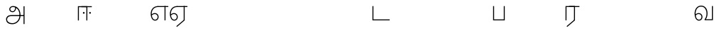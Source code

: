 SplineFontDB: 3.0
FontName: AyannaNarrowTamil-Light
FullName: AyannaNarrowTamil-Light
FamilyName: AyannaNarrowTamil-Light
OS2StyleName: "regular"
Weight: Light
Copyright: Licensed under the SIL Open Font License 1.1 (see file OFL.txt)
Version: 0.0
ItalicAngle: 0
UnderlinePosition: 0
UnderlineWidth: 0
Ascent: 819
Descent: 205
InvalidEm: 1
UFOAscent: 900
UFODescent: -400
LayerCount: 3
Layer: 0 0 "Back" 1
Layer: 1 0 "Fore" 0
Layer: 2 0 "extra" 1
FSType: 0
OS2Version: 0
OS2_WeightWidthSlopeOnly: 0
OS2_UseTypoMetrics: 0
CreationTime: 1435046519
ModificationTime: 1435687432
PfmFamily: 16
TTFWeight: 400
TTFWidth: 5
LineGap: 0
VLineGap: 0
Panose: 2 0 6 0 0 0 0 0 0 0
OS2TypoAscent: 0
OS2TypoAOffset: 1
OS2TypoDescent: 0
OS2TypoDOffset: 1
OS2TypoLinegap: 0
OS2WinAscent: 0
OS2WinAOffset: 1
OS2WinDescent: 0
OS2WinDOffset: 1
HheadAscent: 0
HheadAOffset: 1
HheadDescent: 0
HheadDOffset: 1
OS2SubXSize: 861
OS2SubYSize: 799
OS2SubXOff: 0
OS2SubYOff: 246
OS2SupXSize: 861
OS2SupYSize: 799
OS2SupXOff: 0
OS2SupYOff: 615
OS2StrikeYSize: 61
OS2StrikeYPos: 307
OS2CapHeight: 720
OS2XHeight: 520
OS2Vendor: 'ACE '
OS2CodePages: 00000001.00000000
OS2UnicodeRanges: 80108003.00002042.00000000.00000000
Lookup: 1 0 0 "ss07" { "ss07-0"  } ['ss07' ('latn' <'dflt' > ) ]
Lookup: 1 0 0 "ss06" { "ss06-0"  } ['ss06' ('latn' <'dflt' > ) ]
Lookup: 1 0 0 "ss05" { "ss05-0"  } ['ss05' ('latn' <'dflt' > ) ]
Lookup: 1 0 0 "ss04" { "ss04-0"  } ['ss04' ('latn' <'dflt' > ) ]
Lookup: 1 0 0 "ss03" { "ss03-0"  } ['ss03' ('latn' <'dflt' > ) ]
Lookup: 1 0 0 "ss02" { "ss02-0"  } ['ss02' ('latn' <'dflt' > ) ]
Lookup: 1 0 0 "ss01" { "ss01-0"  } ['ss01' ('latn' <'dflt' > ) ]
MarkAttachClasses: 1
DEI: 91125
LangName: 1033 "Licensed under the SIL Open Font License 1.1 (see file OFL.txt)" "" "Medium" "" "" "Version 2.5.0" "" "" "" "" "" "" "" "" "" "" "ayanna-tamil" "tamil"
PickledDataWithLists: "(dp1
S'com.schriftgestaltung.weight'
p2
S'Light'
p3
sS'public.glyphOrder'
p4
(lp5
S'tm_A'
p6
aS'tm_Aa'
p7
aS'tm_Ai'
p8
aS'tm_Au'
p9
aS'tm_Ca'
p10
aS'tm_E'
p11
aS'tm_Ee'
p12
aS'tm_I'
p13
aS'tm_Ii'
p14
aS'tm_Ja'
p15
aS'tm_Ka'
p16
aS'tm_La'
p17
aS'tm_Lla'
p18
aS'tm_Llla'
p19
aS'tm_Ma'
p20
aS'tm_Na'
p21
aS'tm_Nga'
p22
aS'tm_Nna'
p23
aS'tm_Nnna'
p24
aS'tm_Nya'
p25
aS'tm_O'
p26
aS'tm_Oo'
p27
aS'tm_Pa'
p28
aS'tm_Ra'
p29
aS'tm_Rra'
p30
aS'tm_Sha'
p31
aS'tm_Ssa'
p32
aS'tm_Ta'
p33
aS'tm_Tta'
p34
aS'tm_U'
p35
aS'tm_Uu'
p36
aS'tm_Va'
p37
aS'tm_Visarga'
p38
aS'tm_Ya'
p39
aS'tm_Seven'
p40
aS'tm_Naal'
p41
aS'tm_VowelAa'
p42
asS'com.schriftgestaltung.fontMasterID'
p43
S'D3669537-663F-4203-8192-BEB274270EE9'
p44
sS'com.schriftgestaltung.useNiceNames'
p45
I00
s."
Encoding: sinhala-final
UnicodeInterp: none
NameList: AGL For New Fonts
DisplaySize: -128
AntiAlias: 1
FitToEm: 1
WinInfo: 540 9 4
BeginPrivate: 0
EndPrivate
Grid
-1024 521.003112793 m 0
 2048 521.003112793 l 1024
-1024 261.333333333 m 0
 2048 261.333333333 l 1024
EndSplineSet
AnchorClass2: "Anchor-4" "" "Anchor-0" "" "Anchor-1" "" 
BeginChars: 65545 36

StartChar: uni0B85
Encoding: 546 2949 0
GlifName: tm_A_
Width: 776
VWidth: 0
Flags: HW
LayerCount: 3
Back
SplineSet
200 363 m 260
 200 313 241 272 291 272 c 260
 341 272 382 313 382 363 c 260
 382 413 341 454 291 454 c 260
 241 454 200 413 200 363 c 260
168 363 m 260
 168 431 223 486 291 486 c 260
 359 486 414 431 414 363 c 260
 414 295 360 240 292 240 c 260
 224 240 168 295 168 363 c 260
618 501 m 261
 651 501 l 261
 651 -129 l 261
 618 -129 l 261
 618 501 l 261
40 25 m 260
 40 108 100 165 186 165 c 262
 477 165 l 261
 470 147 l 261
 471 183 462 242 448 289 c 260
 422 378 361 451 280 466 c 261
 291 486 l 261
 403 486 456 375 479 297 c 260
 493 249 501 187 500 149 c 261
 486 165 l 261
 629 165 l 261
 629 132 l 261
 483 132 l 261
 499 146 l 261
 499 3 444 -134 270 -134 c 260
 118 -134 40 -67 40 25 c 260
186 132 m 262
 121 132 72 89 72 27 c 260
 72 -77 180 -103 268 -103 c 260
 408 -103 469 13 470 143 c 261
 476 132 l 261
 186 132 l 262
EndSplineSet
Fore
SplineSet
706 -129 m 257
 670 -129 l 257
 670 521 l 257
 706 521 l 257
 706 -129 l 257
524 176 m 0
 529.397992323 318.355441531 460.954357874 489.178571429 286 492 c 0
 237.976127932 492.784148828 190.97826087 459.376344086 192 410 c 0
 192.82 373.211111111 218.431067961 333.855555555 274 333 c 4
 349.718981778 331.837977842 374.092592593 425.242774567 368 491 c 257
 396 488 l 257
 418.368421053 398.428571429 362.894736842 298.904761905 277 298 c 0
 207.041958042 297.138461538 155 346.246153846 155 410 c 0
 154.014925373 477.613636364 219.030719585 528.699636063 287 529 c 0
 485.343283582 529.941333333 565.089552239 341.674666667 561 176 c 24
 557.979238754 -1.76223776224 422.044982699 -134 270 -134 c 256
 118 -134 49.0722686571 -65.5515916924 40 26 c 256
 29.9857768336 127.057200255 108.219178082 195 206 195 c 258
 678 195 l 257
 678 156 l 257
 209 156 l 258
 126.346258601 156 66.951990323 95.2307866744 77 26 c 256
 91.0760291636 -70.9838409375 192.24609375 -97 270 -97 c 256
 399.015873016 -97 518.572981393 15.8385946969 524 176 c 0
EndSplineSet
PickledDataWithLists: "(dp1
S'com.fontlab.hintData'
p2
(dp3
S'vhints'
p4
(lp5
(dp6
S'position'
p7
I60
sS'width'
p8
I32
sa(dp9
g7
I188
sg8
I32
sa(dp10
g7
I402
sg8
I32
sa(dp11
g7
I638
sg8
I33
sa(dp12
g7
I638
sg8
I11
sasS'hhints'
p13
(lp14
(dp15
g7
S'-134'
p16
sg8
I31
sa(dp17
g7
I132
sg8
I33
sa(dp18
g7
I240
sg8
I32
sa(dp19
g7
I454
sg8
I32
sass."
Layer: 2
SplineSet
200 363 m 256
 200 313 241 272 291 272 c 256
 341 272 382 313 382 363 c 256
 382 413 341 454 291 454 c 256
 241 454 200 413 200 363 c 256
168 363 m 256
 168 431 223 486 291 486 c 256
 359 486 414 431 414 363 c 256
 414 295 360 240 292 240 c 256
 224 240 168 295 168 363 c 256
618 501 m 257
 651 501 l 257
 651 -129 l 257
 618 -129 l 257
 618 501 l 257
40 25 m 256
 40 108 100 165 186 165 c 258
 477 165 l 257
 470 147 l 257
 471 183 462 242 448 289 c 256
 422 378 361 451 280 466 c 257
 291 486 l 257
 403 486 456 375 479 297 c 256
 493 249 501 187 500 149 c 257
 486 165 l 257
 629 165 l 257
 629 132 l 257
 483 132 l 257
 499 146 l 257
 499 3 444 -134 270 -134 c 256
 118 -134 40 -67 40 25 c 256
186 132 m 258
 121 132 72 89 72 27 c 256
 72 -77 180 -103 268 -103 c 256
 408 -103 469 13 470 143 c 257
 476 132 l 257
 186 132 l 258
EndSplineSet
EndChar

StartChar: uni0B86
Encoding: 547 2950 1
GlifName: tm_A_a
Width: 758
VWidth: 0
Flags: HW
LayerCount: 3
Back
SplineSet
638 -88 m 257
 639 25 687 139 808 139 c 256
 932 139 984 30 984 -90 c 256
 984 -222 912 -326 774 -327 c 256
 644 -328 572 -238 532 -171 c 257
 561 -155 l 257
 602 -220 658 -291 772 -291 c 256
 875 -291 947 -229 949 -92 c 256
 951 -4 915 104 808 104 c 256
 709 104 671 -10 671 -88 c 257
 638 -88 l 257
EndSplineSet
Refer: 0 2949 N 1 0 0 1 0 0 2
Fore
PickledDataWithLists: "(dp1
S'com.fontlab.hintData'
p2
(dp3
S'vhints'
p4
(lp5
(dp6
S'position'
p7
I638
sS'width'
p8
I33
sa(dp9
g7
I949
sg8
I35
sasS'hhints'
p10
(lp11
(dp12
g7
S'-327'
p13
sg8
I36
sa(dp14
g7
I104
sg8
I35
sass."
Layer: 2
SplineSet
638 -88 m 257
 639 25 687 139 808 139 c 256
 932 139 984 30 984 -90 c 256
 984 -222 912 -326 774 -327 c 256
 644 -328 572 -238 532 -171 c 257
 561 -155 l 257
 602 -220 658 -291 772 -291 c 256
 875 -291 947 -229 949 -92 c 256
 951 -4 915 104 808 104 c 256
 709 104 671 -10 671 -88 c 257
 638 -88 l 257
EndSplineSet
Refer: 0 2949 N 1 0 0 1 0 0 2
EndChar

StartChar: uni0B94
Encoding: 557 2964 2
GlifName: tm_A_u
Width: 1024
VWidth: 0
Flags: H
LayerCount: 3
Back
Fore
Layer: 2
SplineSet
1008 1 m 257
 975 1 l 257
 975 521 l 257
 1008 521 l 257
 1008 1 l 257
1452 521 m 257
 1452 486 l 257
 975 486 l 257
 975 521 l 257
 1452 521 l 257
1256 1 m 257
 1224 1 l 257
 1224 521 l 257
 1256 521 l 257
 1256 1 l 257
659 122 m 256
 659 190 714 245 782 245 c 256
 850 245 905 190 905 122 c 256
 905 54 851 -1 783 -1 c 256
 715 -1 659 54 659 122 c 256
691 122 m 256
 691 72 732 31 782 31 c 256
 832 31 873 72 873 122 c 256
 873 172 832 213 782 213 c 256
 732 213 691 172 691 122 c 256
739 7 m 256
 551 81 573 520 839 520 c 256
 838 486 l 256
 616 486 575 96 775 21 c 256
 739 7 l 256
975 304 m 256
 975 340 981 374 963 409 c 256
 934 467 888 485 838 486 c 257
 838 520 l 257
 903 519 956 497 990 428 c 256
 1012 384 1008 343 1008 300 c 256
 975 304 l 256
EndSplineSet
Refer: 19 2962 N 1 0 0 1 0 0 2
EndChar

StartChar: uni0B8E
Encoding: 552 2958 3
GlifName: tm_E_
Width: 694
VWidth: 0
Flags: HW
LayerCount: 3
Back
Fore
SplineSet
299 521 m 260
 300 486 l 260
 156.155778894 486 71 383.463035019 71 242 c 260
 71 113 114 19 196 19 c 260
 246 19 283 64 283 126 c 260
 283 188 239 233 182 233 c 260
 125 233 89 199 60 165 c 261
 43 187 l 261
 74 238 128 269 184 269 c 260
 260 269 320 209 320 126 c 260
 320 43 268 -17 197 -17 c 260
 92 -17 34 92 34 242 c 260
 34 402.924914676 134.361702128 520.04778157 299 521 c 260
668 521 m 257
 668 486 l 257
 300 486 l 257
 280 521 l 257
 409.333333333 521 538.666666667 521 668 521 c 257
568 1 m 257
 532 1 l 257
 532 521 l 257
 568 521 l 257
 568 1 l 257
EndSplineSet
PickledDataWithLists: "(dp1
S'com.schriftgestaltung.Glyphs.ColorIndex'
p2
I6
sS'public.markColor'
p3
S'0,0.67,0.91,1'
p4
s."
Layer: 2
SplineSet
179 7 m 256
 -9 81 53 521 319 521 c 256
 318 486 l 256
 96 486 15 96 215 21 c 256
 179 7 l 256
131 122 m 256
 131 72 172 31 222 31 c 256
 272 31 313 72 313 122 c 256
 313 172 272 213 222 213 c 256
 172 213 131 172 131 122 c 256
99 122 m 256
 99 190 154 245 222 245 c 256
 290 245 345 190 345 122 c 256
 345 54 291 -1 223 -1 c 256
 155 -1 99 54 99 122 c 256
767 521 m 257
 767 486 l 257
 300 486 l 257
 300 521 l 257
 767 521 l 257
571 1 m 257
 539 1 l 257
 539 521 l 257
 571 521 l 257
 571 1 l 257
EndSplineSet
EndChar

StartChar: uni0B8F
Encoding: 553 2959 4
GlifName: tm_E_e
Width: 694
VWidth: 0
Flags: HW
LayerCount: 3
Back
Fore
SplineSet
568 0 m 261
 290 -238 l 261
 266 -212 l 261
 532 15 l 261
 568 0 l 261
EndSplineSet
Refer: 3 2958 N 1 0 0 1 0 -1 2
PickledDataWithLists: "(dp1
S'com.schriftgestaltung.Glyphs.ColorIndex'
p2
I6
sS'public.markColor'
p3
S'0,0.67,0.91,1'
p4
s."
Layer: 2
SplineSet
571 0 m 257
 424 -224 l 257
 397 -206 l 257
 539 10 l 257
 571 0 l 257
EndSplineSet
Refer: 3 2958 N 1 0 0 1 0 -1 2
EndChar

StartChar: uni0B87
Encoding: 548 2951 5
GlifName: tm_I_
Width: 1024
VWidth: 0
Flags: H
LayerCount: 3
Back
SplineSet
449 445 m 257
 384 555 l 257
 473 522 519 400 519 282 c 256
 519 199 508 187 508 187 c 257
 507 211 l 257
 635 181 675 114 676 36 c 256
 676 -69 621 -129 511 -129 c 256
 414 -129 345 -60 345 -60 c 257
 368 -60 l 257
 326 -90 282 -130 189 -129 c 256
 92 -128 26 -83 26 33 c 256
 27 145 126 190 156 203 c 257
 151 172 l 257
 127 233 84 280 84 412 c 256
 83 579 178 711 348 711 c 256
 588 711 658 505 628 227 c 257
 592 229 l 257
 619 482 565 677 348 677 c 256
 226 677 118 592 118 411 c 256
 118 304 167 215 184 187 c 257
 165 205 l 257
 165 205 229 230 338 230 c 256
 432 230 497 213 497 213 c 257
 476 199 l 257
 476 199 488 208 488 277 c 256
 488 330 474 394 449 445 c 257
244 442 m 256
 244 392 285 351 335 351 c 256
 385 351 426 392 426 442 c 256
 426 492 385 533 335 533 c 256
 285 533 244 492 244 442 c 256
212 442 m 256
 212 510 267 565 335 565 c 256
 403 565 458 510 458 442 c 256
 458 374 403 319 335 319 c 256
 267 319 212 374 212 442 c 256
339 -35 m 257
 396 15 446 93 476 192 c 257
 482 180 l 257
 459 187 406 197 340 197 c 256
 240 197 169 169 169 169 c 257
 175 168 181 183 187 182 c 257
 232 99 307 10 367 -34 c 257
 339 -35 l 257
58 32 m 256
 58 -56 117 -99 190 -99 c 256
 250 -99 297 -69 331 -40 c 257
 330 -53 l 257
 268 -7 194 91 156 164 c 257
 155 169 165 169 164 169 c 257
 120 151 58 108 58 32 c 256
377 -53 m 257
 377 -41 l 257
 401 -62 451 -97 513 -97 c 256
 601 -97 642 -45 642 38 c 256
 642 106 594 156 494 178 c 257
 508 181 l 257
 481 84 431 4 377 -53 c 257
EndSplineSet
Fore
PickledDataWithLists: "(dp1
S'com.fontlab.hintData'
p2
(dp3
S'vhints'
p4
(lp5
(dp6
S'position'
p7
I26
sS'width'
p8
I32
sa(dp9
g7
I84
sg8
I32
sa(dp10
g7
I250
sg8
I32
sa(dp11
g7
I435
sg8
I32
sa(dp12
g7
I486
sg8
I32
sa(dp13
g7
I633
sg8
I32
sasS'hhints'
p14
(lp15
(dp16
g7
S'-19'
p17
sg8
I30
sa(dp18
g7
I309
sg8
I30
sa(dp19
g7
I431
sg8
I30
sa(dp20
g7
I617
sg8
I30
sa(dp21
g7
I770
sg8
I30
sass."
Layer: 2
SplineSet
449 445 m 257
 384 555 l 257
 473 522 519 400 519 282 c 256
 519 199 508 187 508 187 c 257
 507 211 l 257
 635 181 675 114 676 36 c 256
 676 -69 621 -129 511 -129 c 256
 414 -129 345 -60 345 -60 c 257
 368 -60 l 257
 326 -90 282 -130 189 -129 c 256
 92 -128 26 -83 26 33 c 256
 27 145 126 190 156 203 c 257
 151 172 l 257
 127 233 84 280 84 412 c 256
 83 579 178 711 348 711 c 256
 588 711 658 505 628 227 c 257
 592 229 l 257
 619 482 565 677 348 677 c 256
 226 677 118 592 118 411 c 256
 118 304 167 215 184 187 c 257
 165 205 l 257
 165 205 229 230 338 230 c 256
 432 230 497 213 497 213 c 257
 476 199 l 257
 476 199 488 208 488 277 c 256
 488 330 474 394 449 445 c 257
244 442 m 256
 244 392 285 351 335 351 c 256
 385 351 426 392 426 442 c 256
 426 492 385 533 335 533 c 256
 285 533 244 492 244 442 c 256
212 442 m 256
 212 510 267 565 335 565 c 256
 403 565 458 510 458 442 c 256
 458 374 403 319 335 319 c 256
 267 319 212 374 212 442 c 256
339 -35 m 257
 396 15 446 93 476 192 c 257
 482 180 l 257
 459 187 406 197 340 197 c 256
 240 197 169 169 169 169 c 257
 175 168 181 183 187 182 c 257
 232 99 307 10 367 -34 c 257
 339 -35 l 257
58 32 m 256
 58 -56 117 -99 190 -99 c 256
 250 -99 297 -69 331 -40 c 257
 330 -53 l 257
 268 -7 194 91 156 164 c 257
 155 169 165 169 164 169 c 257
 120 151 58 108 58 32 c 256
377 -53 m 257
 377 -41 l 257
 401 -62 451 -97 513 -97 c 256
 601 -97 642 -45 642 38 c 256
 642 106 594 156 494 178 c 257
 508 181 l 257
 481 84 431 4 377 -53 c 257
EndSplineSet
EndChar

StartChar: uni0B88
Encoding: 549 2952 6
GlifName: tm_I_i
Width: 602
VWidth: 0
Flags: HW
LayerCount: 3
Back
Fore
SplineSet
474.200195312 277 m 256
 474.200195312 294.999894426 489.500105574 310.299804688 507.5 310.299804688 c 256
 525.499894426 310.299804688 540.799804688 294.999894426 540.799804688 277 c 256
 540.799804688 259.000105574 525.499894426 243.700195312 507.5 243.700195312 c 256
 489.500105574 243.700195312 474.200195312 259.000105574 474.200195312 277 c 256
249.200195312 277 m 256
 249.200195312 294.999894426 264.500105574 310.299804688 282.5 310.299804688 c 256
 300.499894426 310.299804688 315.799804688 294.999894426 315.799804688 277 c 256
 315.799804688 259.000105574 300.499894426 243.700195312 282.5 243.700195312 c 256
 264.500105574 243.700195312 249.200195312 259.000105574 249.200195312 277 c 256
197 520 m 257
 197 485 l 257
 572 485 l 1
 572 520 l 257
 197 520 l 257
106 0 m 257
 107 485 l 257
 376 485 l 257
 375 0 l 257
 411 0 l 257
 412 520 l 257
 71 520 l 257
 70 0 l 257
 106 0 l 257
EndSplineSet
PickledDataWithLists: "(dp1
S'com.schriftgestaltung.Glyphs.ColorIndex'
p2
I6
sS'public.markColor'
p3
S'0,0.67,0.91,1'
p4
s."
Layer: 2
EndChar

StartChar: uni0B9C
Encoding: 561 2972 7
GlifName: tm_J_a
Width: 854
VWidth: 0
Flags: HW
LayerCount: 3
Back
Fore
Layer: 2
EndChar

StartChar: uni0B95
Encoding: 558 2965 8
GlifName: tm_K_a
Width: 655
VWidth: 0
Flags: HW
LayerCount: 3
Back
Fore
Layer: 2
EndChar

StartChar: uni0BB2
Encoding: 573 2994 9
GlifName: tm_L_a
Width: 1024
VWidth: 0
Flags: H
LayerCount: 3
Back
SplineSet
59 118 m 256
 59 186 114 241 182 241 c 256
 250 241 305 186 305 118 c 256
 305 50 251 -5 183 -5 c 256
 115 -5 59 50 59 118 c 256
91 118 m 256
 91 68 132 27 182 27 c 256
 232 27 273 68 273 118 c 256
 273 168 232 209 182 209 c 256
 132 209 91 168 91 118 c 256
139 3 m 256
 -41 77 -20 516 235 516 c 256
 234 482 l 256
 26 482 -12 92 175 17 c 256
 139 3 l 256
469 497 m 257
 487 525 l 257
 555 495 639 407 639 249 c 256
 639 129 618 -5 489 -5 c 256
 387 -5 352 59 352 131 c 256
 352 233 393 329 359 405 c 256
 332 464 284 481 234 482 c 257
 234 516 l 257
 299 515 353 491 390 423 c 256
 432 346 387 211 388 132 c 256
 389 52 437 27 490 27 c 256
 584 27 606 140 606 248 c 256
 606 369 544 462 469 497 c 257
EndSplineSet
Fore
PickledDataWithLists: "(dp1
S'com.fontlab.hintData'
p2
(dp3
S'vhints'
p4
(lp5
(dp6
S'position'
p7
I278
sS'width'
p8
I1
sa(dp9
g7
I313
sg8
I32
sa(dp10
g7
I394
sg8
I36
sa(dp11
g7
I665
sg8
I33
sasS'hhints'
p12
(lp13
(dp14
g7
S'-1'
p15
sg8
I32
sa(dp16
g7
I213
sg8
I32
sa(dp17
g7
I486
sg8
I34
sass."
Layer: 2
SplineSet
59 118 m 256
 59 186 114 241 182 241 c 256
 250 241 305 186 305 118 c 256
 305 50 251 -5 183 -5 c 256
 115 -5 59 50 59 118 c 256
91 118 m 256
 91 68 132 27 182 27 c 256
 232 27 273 68 273 118 c 256
 273 168 232 209 182 209 c 256
 132 209 91 168 91 118 c 256
139 3 m 256
 -41 77 -20 516 235 516 c 256
 234 482 l 256
 26 482 -12 92 175 17 c 256
 139 3 l 256
469 497 m 257
 487 525 l 257
 555 495 639 407 639 249 c 256
 639 129 618 -5 489 -5 c 256
 387 -5 352 59 352 131 c 256
 352 233 393 329 359 405 c 256
 332 464 284 481 234 482 c 257
 234 516 l 257
 299 515 353 491 390 423 c 256
 432 346 387 211 388 132 c 256
 389 52 437 27 490 27 c 256
 584 27 606 140 606 248 c 256
 606 369 544 462 469 497 c 257
EndSplineSet
EndChar

StartChar: uni0BB3
Encoding: 574 2995 10
GlifName: tm_L_la
Width: 1024
VWidth: 0
Flags: H
LayerCount: 3
Back
SplineSet
408 1 m 257
 375 1 l 257
 375 521 l 257
 408 521 l 257
 408 1 l 257
852 521 m 257
 852 486 l 257
 375 486 l 257
 375 521 l 257
 852 521 l 257
656 1 m 257
 624 1 l 257
 624 521 l 257
 656 521 l 257
 656 1 l 257
59 122 m 256
 59 190 114 245 182 245 c 256
 250 245 305 190 305 122 c 256
 305 54 251 -1 183 -1 c 256
 115 -1 59 54 59 122 c 256
91 122 m 256
 91 72 132 31 182 31 c 256
 232 31 273 72 273 122 c 256
 273 172 232 213 182 213 c 256
 132 213 91 172 91 122 c 256
139 7 m 256
 -49 81 -27 520 239 520 c 256
 238 486 l 256
 16 486 -25 96 175 21 c 256
 139 7 l 256
375 300 m 256
 375 336 381 370 363 405 c 256
 334 466 288 485 238 486 c 257
 238 520 l 257
 303 519 356 496 390 424 c 256
 412 380 408 339 408 296 c 256
 375 300 l 256
EndSplineSet
Fore
PickledDataWithLists: "(dp1
S'com.schriftgestaltung.Glyphs.ColorIndex'
p2
I6
sS'public.markColor'
p3
S'0,0.67,0.91,1'
p4
s."
Layer: 2
SplineSet
408 1 m 257
 375 1 l 257
 375 521 l 257
 408 521 l 257
 408 1 l 257
852 521 m 257
 852 486 l 257
 375 486 l 257
 375 521 l 257
 852 521 l 257
656 1 m 257
 624 1 l 257
 624 521 l 257
 656 521 l 257
 656 1 l 257
59 122 m 256
 59 190 114 245 182 245 c 256
 250 245 305 190 305 122 c 256
 305 54 251 -1 183 -1 c 256
 115 -1 59 54 59 122 c 256
91 122 m 256
 91 72 132 31 182 31 c 256
 232 31 273 72 273 122 c 256
 273 172 232 213 182 213 c 256
 132 213 91 172 91 122 c 256
139 7 m 256
 -49 81 -27 520 239 520 c 256
 238 486 l 256
 16 486 -25 96 175 21 c 256
 139 7 l 256
375 300 m 256
 375 336 381 370 363 405 c 256
 334 466 288 485 238 486 c 257
 238 520 l 257
 303 519 356 496 390 424 c 256
 412 380 408 339 408 296 c 256
 375 300 l 256
EndSplineSet
EndChar

StartChar: uni0BB4
Encoding: 575 2996 11
GlifName: tm_L_lla
Width: 1024
VWidth: 0
Flags: H
LayerCount: 3
Back
SplineSet
282 2 m 257
 316 2 l 257
 316 -23 l 258
 316 -104 409 -111 504 -111 c 258
 576 -111 l 257
 576 -111 l 257
 576 -161 l 257
 444 -161 391 -303 225 -305 c 256
 175 -306 114 -286 114 -205 c 256
 114 -160 145 -119 195 -100 c 256
 210 -126 l 256
 167 -147 147 -168 147 -206 c 256
 147 -242 167 -274 224 -274 c 256
 357 -274 397 -176 509 -141 c 257
 358 -153 282 -114 282 -24 c 258
 282 2 l 257
531 1 m 257
 46 1 l 256
 43 1 l 257
 43 517 l 257
 76 517 l 257
 76 34 l 257
 282 34 l 257
 282 313 l 258
 282 494 388 524 440 524 c 256
 579 523 618 377 617 284 c 256
 615 156 531 1 531 1 c 257
508 34 m 257
 508 34 584 169 583 285 c 256
 583 386 537 490 442 490 c 256
 359 490 317 422 316 312 c 258
 316 34 l 257
 508 34 l 257
EndSplineSet
Fore
PickledDataWithLists: "(dp1
S'com.fontlab.hintData'
p2
(dp3
S'vhints'
p4
(lp5
(dp6
S'position'
p7
S'-27'
p8
sS'width'
p9
I33
sa(dp10
g7
I212
sg9
I34
sa(dp11
g7
I513
sg9
I34
sasS'hhints'
p12
(lp13
(dp14
g7
I1
sg9
I33
sa(dp15
g7
I490
sg9
I34
sass."
Layer: 2
SplineSet
282 2 m 257
 316 2 l 257
 316 -23 l 258
 316 -104 409 -111 504 -111 c 258
 576 -111 l 257
 576 -111 l 257
 576 -161 l 257
 444 -161 391 -303 225 -305 c 256
 175 -306 114 -286 114 -205 c 256
 114 -160 145 -119 195 -100 c 256
 210 -126 l 256
 167 -147 147 -168 147 -206 c 256
 147 -242 167 -274 224 -274 c 256
 357 -274 397 -176 509 -141 c 257
 358 -153 282 -114 282 -24 c 258
 282 2 l 257
531 1 m 257
 46 1 l 256
 43 1 l 257
 43 517 l 257
 76 517 l 257
 76 34 l 257
 282 34 l 257
 282 313 l 258
 282 494 388 524 440 524 c 256
 579 523 618 377 617 284 c 256
 615 156 531 1 531 1 c 257
508 34 m 257
 508 34 584 169 583 285 c 256
 583 386 537 490 442 490 c 256
 359 490 317 422 316 312 c 258
 316 34 l 257
 508 34 l 257
EndSplineSet
EndChar

StartChar: uni0BAE
Encoding: 569 2990 12
GlifName: tm_M_a
Width: 1024
VWidth: 0
Flags: H
LayerCount: 3
Back
SplineSet
544 2 m 256
 545 1 l 257
 60 1 l 256
 57 1 l 257
 57 517 l 257
 90 517 l 257
 90 34 l 257
 296 34 l 257
 296 313 l 258
 296 494 402 524 454 524 c 256
 593 523 632 377 631 284 c 256
 629 159 567 47 544 2 c 256
522 34 m 257
 522 34 598 169 597 285 c 256
 597 386 551 490 456 490 c 256
 373 490 331 422 330 312 c 258
 330 34 l 257
 522 34 l 257
EndSplineSet
Fore
PickledDataWithLists: "(dp1
S'com.fontlab.hintData'
p2
(dp3
S'vhints'
p4
(lp5
(dp6
S'position'
p7
I57
sS'width'
p8
I33
sa(dp9
g7
I296
sg8
I34
sa(dp10
g7
I597
sg8
I34
sasS'hhints'
p11
(lp12
(dp13
g7
I1
sg8
I33
sa(dp14
g7
I490
sg8
I34
sass."
Layer: 2
SplineSet
544 2 m 256
 545 1 l 257
 60 1 l 256
 57 1 l 257
 57 517 l 257
 90 517 l 257
 90 34 l 257
 296 34 l 257
 296 313 l 258
 296 494 402 524 454 524 c 256
 593 523 632 377 631 284 c 256
 629 159 567 47 544 2 c 256
522 34 m 257
 522 34 598 169 597 285 c 256
 597 386 551 490 456 490 c 256
 373 490 331 422 330 312 c 258
 330 34 l 257
 522 34 l 257
EndSplineSet
EndChar

StartChar: uni0BA8
Encoding: 566 2984 13
GlifName: tm_N_a
Width: 657
VWidth: 0
Flags: HW
LayerCount: 3
Back
Fore
Layer: 2
EndChar

StartChar: uni0BF3
Encoding: 608 3059 14
GlifName: tm_N_aal
Width: 600
VWidth: 0
Flags: HW
LayerCount: 3
Back
Fore
PickledDataWithLists: "(dp1
S'com.schriftgestaltung.Glyphs.ColorIndex'
p2
I6
sS'public.markColor'
p3
S'0,0.67,0.91,1'
p4
s."
Layer: 2
EndChar

StartChar: uni0B99
Encoding: 559 2969 15
GlifName: tm_N_ga
Width: 897
VWidth: 0
Flags: HW
LayerCount: 3
Back
Fore
Layer: 2
EndChar

StartChar: uni0BA3
Encoding: 564 2979 16
GlifName: tm_N_na
Width: 1303
VWidth: 0
Flags: HW
LayerCount: 3
Back
Fore
Layer: 2
EndChar

StartChar: uni0BA9
Encoding: 567 2985 17
GlifName: tm_N_nna
Width: 993
VWidth: 0
Flags: HW
LayerCount: 3
Back
Fore
Layer: 2
EndChar

StartChar: uni0B9E
Encoding: 562 2974 18
GlifName: tm_N_ya
Width: 1100
VWidth: 0
Flags: HW
LayerCount: 3
Back
Fore
Layer: 2
EndChar

StartChar: uni0B92
Encoding: 555 2962 19
GlifName: tm_O_
Width: 1024
VWidth: 0
Flags: H
LayerCount: 3
Back
SplineSet
68 242 m 256
 68 192 109 151 159 151 c 256
 209 151 250 192 250 242 c 256
 250 292 209 333 159 333 c 256
 109 333 68 292 68 242 c 256
36 242 m 256
 36 310 91 365 159 365 c 256
 227 365 282 310 282 242 c 256
 282 174 227 119 159 119 c 256
 91 119 36 174 36 242 c 256
50 185 m 257
 -6 278 40 527 266 527 c 256
 454 527 515 377 515 232 c 256
 515 64 401 -37 331 -71 c 257
 330 -75 334 -53 333 -56 c 257
 370 -86 432 -106 489 -112 c 257
 490 -166 l 257
 396 -179 403 -261 245 -261 c 256
 151 -261 108 -195 93 -166 c 257
 116 -147 l 257
 133 -175 165 -229 248 -229 c 256
 369 -229 389 -146 473 -135 c 257
 463 -144 l 257
 400 -129 275 -111 275 12 c 256
 275 34 283 57 283 57 c 257
 314 57 l 257
 308 42 305 27 305 12 c 256
 305 -19 317 -42 329 -51 c 257
 308 -35 l 257
 386 -10 481 106 483 230 c 256
 485 341 438 494 266 494 c 256
 82 494 30 286 76 206 c 257
 50 185 l 257
EndSplineSet
Fore
PickledDataWithLists: "(dp1
S'com.fontlab.hintData'
p2
(dp3
S'vhints'
p4
(lp5
(dp6
S'position'
p7
I250
sS'width'
p8
I32
sa(dp9
g7
I275
sg8
I30
sa(dp10
g7
I483
sg8
I32
sasS'hhints'
p11
(lp12
(dp13
g7
S'-261'
p14
sg8
I32
sa(dp15
g7
S'-166'
p16
sg8
I54
sa(dp17
g7
I119
sg8
I32
sa(dp18
g7
I333
sg8
I32
sa(dp19
g7
I494
sg8
I33
sass."
Layer: 2
SplineSet
68 242 m 256
 68 192 109 151 159 151 c 256
 209 151 250 192 250 242 c 256
 250 292 209 333 159 333 c 256
 109 333 68 292 68 242 c 256
36 242 m 256
 36 310 91 365 159 365 c 256
 227 365 282 310 282 242 c 256
 282 174 227 119 159 119 c 256
 91 119 36 174 36 242 c 256
50 185 m 257
 -6 278 40 527 266 527 c 256
 454 527 515 377 515 232 c 256
 515 64 401 -37 331 -71 c 257
 330 -75 334 -53 333 -56 c 257
 370 -86 432 -106 489 -112 c 257
 490 -166 l 257
 396 -179 403 -261 245 -261 c 256
 151 -261 108 -195 93 -166 c 257
 116 -147 l 257
 133 -175 165 -229 248 -229 c 256
 369 -229 389 -146 473 -135 c 257
 463 -144 l 257
 400 -129 275 -111 275 12 c 256
 275 34 283 57 283 57 c 257
 314 57 l 257
 308 42 305 27 305 12 c 256
 305 -19 317 -42 329 -51 c 257
 308 -35 l 257
 386 -10 481 106 483 230 c 256
 485 341 438 494 266 494 c 256
 82 494 30 286 76 206 c 257
 50 185 l 257
EndSplineSet
EndChar

StartChar: uni0B93
Encoding: 556 2963 20
GlifName: tm_O_o
Width: 1024
VWidth: 0
Flags: H
LayerCount: 3
Back
SplineSet
99 -165 m 256
 99 -182 113 -196 130 -196 c 256
 148 -196 162 -182 162 -165 c 256
 162 -148 148 -134 130 -134 c 256
 113 -134 99 -148 99 -165 c 256
69 -166 m 256
 69 -132 96 -103 130 -103 c 256
 164 -103 192 -131 192 -165 c 256
 192 -199 164 -227 130 -227 c 256
 96 -227 69 -200 69 -166 c 256
44 242 m 256
 44 192 85 151 135 151 c 256
 185 151 226 192 226 242 c 256
 226 292 185 333 135 333 c 256
 85 333 44 292 44 242 c 256
12 242 m 256
 12 310 67 365 135 365 c 256
 203 365 258 310 258 242 c 256
 258 174 203 119 135 119 c 256
 67 119 12 174 12 242 c 256
26 185 m 257
 -30 278 16 527 242 527 c 256
 430 527 491 377 491 232 c 256
 491 64 377 -37 307 -71 c 257
 306 -75 310 -53 309 -56 c 257
 346 -86 408 -106 465 -112 c 257
 466 -166 l 257
 372 -179 379 -261 221 -261 c 256
 77 -261 71 -195 69 -166 c 257
 99 -165 l 257
 96 -193 121 -229 224 -229 c 256
 345 -229 365 -146 449 -135 c 257
 439 -144 l 257
 376 -129 251 -111 251 12 c 256
 251 34 259 57 259 57 c 257
 290 57 l 257
 284 42 281 27 281 12 c 256
 281 -19 293 -42 305 -51 c 257
 284 -35 l 257
 362 -10 457 106 459 230 c 256
 461 341 414 494 242 494 c 256
 58 494 6 286 52 206 c 257
 26 185 l 257
EndSplineSet
Fore
Layer: 2
SplineSet
99 -165 m 256
 99 -182 113 -196 130 -196 c 256
 148 -196 162 -182 162 -165 c 256
 162 -148 148 -134 130 -134 c 256
 113 -134 99 -148 99 -165 c 256
69 -166 m 256
 69 -132 96 -103 130 -103 c 256
 164 -103 192 -131 192 -165 c 256
 192 -199 164 -227 130 -227 c 256
 96 -227 69 -200 69 -166 c 256
44 242 m 256
 44 192 85 151 135 151 c 256
 185 151 226 192 226 242 c 256
 226 292 185 333 135 333 c 256
 85 333 44 292 44 242 c 256
12 242 m 256
 12 310 67 365 135 365 c 256
 203 365 258 310 258 242 c 256
 258 174 203 119 135 119 c 256
 67 119 12 174 12 242 c 256
26 185 m 257
 -30 278 16 527 242 527 c 256
 430 527 491 377 491 232 c 256
 491 64 377 -37 307 -71 c 257
 306 -75 310 -53 309 -56 c 257
 346 -86 408 -106 465 -112 c 257
 466 -166 l 257
 372 -179 379 -261 221 -261 c 256
 77 -261 71 -195 69 -166 c 257
 99 -165 l 257
 96 -193 121 -229 224 -229 c 256
 345 -229 365 -146 449 -135 c 257
 439 -144 l 257
 376 -129 251 -111 251 12 c 256
 251 34 259 57 259 57 c 257
 290 57 l 257
 284 42 281 27 281 12 c 256
 281 -19 293 -42 305 -51 c 257
 284 -35 l 257
 362 -10 457 106 459 230 c 256
 461 341 414 494 242 494 c 256
 58 494 6 286 52 206 c 257
 26 185 l 257
EndSplineSet
EndChar

StartChar: uni0BAA
Encoding: 568 2986 21
GlifName: tm_P_a
Width: 561
VWidth: 0
Flags: HW
LayerCount: 3
Back
SplineSet
455 520 m 261
 455 35 l 261
 106 35 l 261
 106 520 l 261
 70 520 l 261
 70 0 l 261
 491 0 l 261
 491 520 l 261
 455 520 l 261
EndSplineSet
Fore
SplineSet
455 520 m 261
 455 35 l 261
 106 35 l 261
 106 520 l 261
 70 520 l 261
 70 0 l 261
 491 0 l 261
 491 520 l 261
 455 520 l 261
EndSplineSet
PickledDataWithLists: "(dp1
S'com.schriftgestaltung.Glyphs.ColorIndex'
p2
I5
sS'public.markColor'
p3
S'0.04,0.57,0.04,1'
p4
s."
Layer: 2
SplineSet
455 520 m 261
 455 35 l 261
 106 35 l 261
 106 520 l 261
 70 520 l 261
 70 0 l 261
 491 0 l 261
 491 520 l 261
 455 520 l 261
EndSplineSet
EndChar

StartChar: uni0BB0
Encoding: 571 2992 22
GlifName: tm_R_a
Width: 600
VWidth: 0
Flags: HW
LayerCount: 3
Back
SplineSet
476 25 m 257
 502 0 l 257
 206 -295 l 257
 181 -270 l 257
 476 25 l 257
113 0 m 257
 80 0 l 257
 80 520 l 257
 113 520 l 257
 113 0 l 257
497 520 m 257
 497 485 l 257
 80 485 l 257
 80 520 l 257
 497 520 l 257
502 0 m 257
 469 0 l 257
 469 520 l 257
 502 520 l 257
 502 0 l 257
EndSplineSet
Fore
SplineSet
411 0 m 261
 133 -238 l 261
 109 -212 l 261
 375 15 l 261
 411 0 l 261
197 520 m 257
 572 520 l 257
 572 485 l 1
 197 485 l 257
 197 520 l 257
106 0 m 257
 70 0 l 257
 71 520 l 257
 412 520 l 257
 411 0 l 257
 375 0 l 257
 376 485 l 257
 107 485 l 257
 106 0 l 257
EndSplineSet
PickledDataWithLists: "(dp1
S'com.schriftgestaltung.Glyphs.ColorIndex'
p2
I6
sS'public.markColor'
p3
S'0,0.67,0.91,1'
p4
sS'com.fontlab.hintData'
p5
(dp6
S'vhints'
p7
(lp8
(dp9
S'position'
p10
I80
sS'width'
p11
I33
sa(dp12
g10
I469
sg11
I33
sasS'hhints'
p13
(lp14
(dp15
g10
I0
sg11
I21
sa(dp16
g10
I485
sg11
I35
sass."
Layer: 2
EndChar

StartChar: uni0BB1
Encoding: 572 2993 23
GlifName: tm_R_ra
Width: 1024
VWidth: 0
Flags: H
LayerCount: 3
Back
SplineSet
352 0 m 257
 320 0 l 257
 320 380 l 257
 352 380 l 257
 352 0 l 257
352 390 m 1281
47 360 m 256
 47 442 97 524 202 524 c 256
 317 524 353 434 352 372 c 257
 321 372 l 257
 320 477 243 493 201 493 c 256
 143 493 79 451 79 361 c 256
 47 360 l 256
352 0 m 257
 320 0 l 1281
79 0 m 257
 47 0 l 257
 47 380 l 257
 79 380 l 257
 79 0 l 257
352 396 m 256
 320 403 l 256
 320 416 343 518 464 518 c 256
 628 518 629 329 629 209 c 256
 629 48 573 -128 311 -128 c 258
 255 -128 l 258
 188 -128 114 -131 115 -201 c 256
 116 -243 123 -289 213 -299 c 257
 214 -331 l 257
 116 -325 81 -269 81 -202 c 256
 81 -86 205 -95 284 -95 c 258
 310 -95 l 258
 553 -95 595 72 595 209 c 256
 595 317 587 484 464 484 c 256
 408 484 352 447 352 396 c 256
EndSplineSet
Fore
Layer: 2
SplineSet
352 0 m 257
 320 0 l 257
 320 380 l 257
 352 380 l 257
 352 0 l 257
352 390 m 1281
47 360 m 256
 47 442 97 524 202 524 c 256
 317 524 353 434 352 372 c 257
 321 372 l 257
 320 477 243 493 201 493 c 256
 143 493 79 451 79 361 c 256
 47 360 l 256
352 0 m 257
 320 0 l 1281
79 0 m 257
 47 0 l 257
 47 380 l 257
 79 380 l 257
 79 0 l 257
352 396 m 256
 320 403 l 256
 320 416 343 518 464 518 c 256
 628 518 629 329 629 209 c 256
 629 48 573 -128 311 -128 c 258
 255 -128 l 258
 188 -128 114 -131 115 -201 c 256
 116 -243 123 -289 213 -299 c 257
 214 -331 l 257
 116 -325 81 -269 81 -202 c 256
 81 -86 205 -95 284 -95 c 258
 310 -95 l 258
 553 -95 595 72 595 209 c 256
 595 317 587 484 464 484 c 256
 408 484 352 447 352 396 c 256
EndSplineSet
EndChar

StartChar: uni0BB6
Encoding: 577 2998 24
GlifName: tm_S_ha
Width: 1024
VWidth: 0
Flags: H
LayerCount: 3
Back
SplineSet
297 485 m 257
 297 520 l 257
 719 520 l 257
 719 485 l 257
 297 485 l 257
687 520 m 257
 719 520 l 257
 719 130 l 257
 719 230 l 257
 687 230 l 257
 687 129 l 257
 687 520 l 257
414 520 m 257
 446 520 l 257
 446 130 l 257
 414 130 l 257
 414 520 l 257
719 254 m 256
 719 132 720 -4 564 -4 c 256
 429 -4 413 86 414 148 c 257
 445 148 l 257
 446 43 503 27 565 27 c 256
 687 27 687 142 687 252 c 256
 719 254 l 256
24 520 m 257
 56 520 l 257
 56 224 l 258
 56 52 117 27 175 27 c 256
 289 27 297 126 297 224 c 258
 297 224 297 420 297 520 c 257
 329 520 l 257
 329 224 l 258
 329 108 320 -4 174 -4 c 256
 46 -4 24 100 24 224 c 258
 24 520 l 257
EndSplineSet
Fore
Layer: 2
SplineSet
297 485 m 257
 297 520 l 257
 719 520 l 257
 719 485 l 257
 297 485 l 257
687 520 m 257
 719 520 l 257
 719 130 l 257
 719 230 l 257
 687 230 l 257
 687 129 l 257
 687 520 l 257
414 520 m 257
 446 520 l 257
 446 130 l 257
 414 130 l 257
 414 520 l 257
719 254 m 256
 719 132 720 -4 564 -4 c 256
 429 -4 413 86 414 148 c 257
 445 148 l 257
 446 43 503 27 565 27 c 256
 687 27 687 142 687 252 c 256
 719 254 l 256
24 520 m 257
 56 520 l 257
 56 224 l 258
 56 52 117 27 175 27 c 256
 289 27 297 126 297 224 c 258
 297 224 297 420 297 520 c 257
 329 520 l 257
 329 224 l 258
 329 108 320 -4 174 -4 c 256
 46 -4 24 100 24 224 c 258
 24 520 l 257
EndSplineSet
EndChar

StartChar: uni0BB7
Encoding: 578 2999 25
GlifName: tm_S_sa
Width: 1146
VWidth: 0
Flags: HW
LayerCount: 3
Back
Fore
Layer: 2
EndChar

StartChar: uni0BA4
Encoding: 565 2980 26
GlifName: tm_T_a
Width: 667
VWidth: 0
Flags: HW
LayerCount: 3
Back
Fore
Layer: 2
EndChar

StartChar: uni0B9F
Encoding: 563 2975 27
GlifName: tm_T_ta
Width: 723
VWidth: 0
Flags: HW
LayerCount: 3
Back
Fore
SplineSet
693 35 m 257
 106 35 l 257
 106 520 l 257
 70 520 l 257
 70 0 l 257
 693 0 l 257
 693 35 l 257
EndSplineSet
PickledDataWithLists: "(dp1
S'com.schriftgestaltung.Glyphs.ColorIndex'
p2
I6
sS'public.markColor'
p3
S'0,0.67,0.91,1'
p4
s."
Layer: 2
SplineSet
85 0 m 257
 85 35 l 257
 692 35 l 257
 692 0 l 257
 85 0 l 257
81 520 m 257
 113 520 l 257
 113 0 l 257
 81 0 l 257
 81 520 l 257
EndSplineSet
EndChar

StartChar: uni0B89
Encoding: 550 2953 28
GlifName: tm_U_
Width: 1024
VWidth: 0
Flags: H
LayerCount: 3
Back
SplineSet
83 364 m 256
 83 314 124 273 174 273 c 256
 224 273 265 314 265 364 c 256
 265 414 224 455 174 455 c 256
 124 455 83 414 83 364 c 256
51 364 m 256
 51 432 106 487 174 487 c 256
 242 487 297 432 297 364 c 256
 297 296 243 241 175 241 c 256
 107 241 51 296 51 364 c 256
165 455 m 257
 158 486 l 257
 247 501 359 446 360 290 c 256
 361 105 184 32 46 9 c 257
 17 18 l 257
 17 35 l 257
 110 58 327 108 327 290 c 256
 327 421 233 469 165 455 c 257
17 0 m 257
 17 35 l 257
 647 35 l 257
 647 0 l 257
 17 0 l 257
EndSplineSet
Fore
PickledDataWithLists: "(dp1
S'com.fontlab.hintData'
p2
(dp3
S'vhints'
p4
(lp5
(dp6
S'position'
p7
I49
sS'width'
p8
I33
sa(dp9
g7
I245
sg8
I33
sa(dp10
g7
I327
sg8
I33
sasS'hhints'
p11
(lp12
(dp13
g7
I0
sg8
I35
sa(dp14
g7
I195
sg8
I34
sass."
Layer: 2
SplineSet
83 364 m 256
 83 314 124 273 174 273 c 256
 224 273 265 314 265 364 c 256
 265 414 224 455 174 455 c 256
 124 455 83 414 83 364 c 256
51 364 m 256
 51 432 106 487 174 487 c 256
 242 487 297 432 297 364 c 256
 297 296 243 241 175 241 c 256
 107 241 51 296 51 364 c 256
165 455 m 257
 158 486 l 257
 247 501 359 446 360 290 c 256
 361 105 184 32 46 9 c 257
 17 18 l 257
 17 35 l 257
 110 58 327 108 327 290 c 256
 327 421 233 469 165 455 c 257
17 0 m 257
 17 35 l 257
 647 35 l 257
 647 0 l 257
 17 0 l 257
EndSplineSet
Substitution2: "ss06-0" tm_U.ss06
Substitution2: "ss05-0" tm_U.ss05
Substitution2: "ss04-0" tm_U.ss04
Substitution2: "ss03-0" tm_U.ss03
Substitution2: "ss02-0" tm_U.ss02
Substitution2: "ss01-0" tm_U.ss01
EndChar

StartChar: uni0B8A
Encoding: 551 2954 29
GlifName: tm_U_u
Width: 1024
VWidth: 0
Flags: H
LayerCount: 3
Back
SplineSet
204 0 m 257
 204 36 l 257
 840 36 l 257
 840 0 l 257
 204 0 l 257
461 141 m 256
 461 162 478 179 499 179 c 256
 520 179 537 162 537 141 c 256
 537 120 520 103 499 103 c 256
 478 103 461 120 461 141 c 256
520 347 m 257
 443 343 408 269 408 201 c 256
 408 144 435 72 499 72 c 256
 537 72 568 103 568 141 c 256
 568 179 537 210 499 210 c 256
 474 210 452 197 440 177 c 257
 436 202 439 230 448 254 c 256
 461 290 488 315 527 316 c 257
 550 315 569 307 583 281 c 256
 586 275 588 269 588 262 c 258
 588 73 l 257
 619 73 l 257
 619 230 l 258
 619 238 620 247 619 255 c 257
 619 316 l 257
 712 316 l 257
 712 73 l 257
 743 73 l 257
 743 316 l 257
 841 316 l 257
 841 348 l 257
 588 348 l 257
 588 327 l 257
 569 340 557 346 520 347 c 257
EndSplineSet
Refer: 28 2953 N 1 0 0 0.995 0 1 2
Fore
Layer: 2
SplineSet
204 0 m 257
 204 36 l 257
 840 36 l 257
 840 0 l 257
 204 0 l 257
461 141 m 256
 461 162 478 179 499 179 c 256
 520 179 537 162 537 141 c 256
 537 120 520 103 499 103 c 256
 478 103 461 120 461 141 c 256
520 347 m 257
 443 343 408 269 408 201 c 256
 408 144 435 72 499 72 c 256
 537 72 568 103 568 141 c 256
 568 179 537 210 499 210 c 256
 474 210 452 197 440 177 c 257
 436 202 439 230 448 254 c 256
 461 290 488 315 527 316 c 257
 550 315 569 307 583 281 c 256
 586 275 588 269 588 262 c 258
 588 73 l 257
 619 73 l 257
 619 230 l 258
 619 238 620 247 619 255 c 257
 619 316 l 257
 712 316 l 257
 712 73 l 257
 743 73 l 257
 743 316 l 257
 841 316 l 257
 841 348 l 257
 588 348 l 257
 588 327 l 257
 569 340 557 346 520 347 c 257
EndSplineSet
Refer: 28 2953 N 1 0 0 0.995 0 1 2
EndChar

StartChar: uni0BB5
Encoding: 576 2997 30
GlifName: tm_V_a
Width: 772
VWidth: 0
Flags: HW
LayerCount: 3
Back
SplineSet
188 233 m 260
 245 233 289 188 289 126 c 260
 289 64 252 19 202 19 c 260
 120 19 77 113 77 242 c 260
 77 391 151 499 276 499 c 260
 399 499 471 395 471 251 c 260
 471 191 458 99 403 33 c 261
 403 0 l 261
 702 0 l 257
 702 520 l 257
 666 520 l 257
 666 35 l 257
 448 35 l 261
 500 111 508 202 508 251 c 260
 510 417 422 536 275 535 c 260
 129 534 40 411 40 242 c 260
 40 92 98 -17 203 -17 c 260
 274 -17 326 43 326 126 c 260
 326 209 266 269 190 269 c 260
 134 269 80 238 49 187 c 261
 66 165 l 261
 95 199 131 233 188 233 c 260
EndSplineSet
Fore
SplineSet
188 233 m 256
 245 233 289 188 289 126 c 256
 289 64 252 19 202 19 c 256
 120 19 77 113 77 242 c 256
 77 391 151 499 276 499 c 256
 399 499 471 395 471 251 c 256
 471 191 458 99 403 33 c 257
 403 0 l 257
 702 0 l 257
 702 520 l 257
 666 520 l 257
 666 35 l 257
 448 35 l 257
 500 111 508 202 508 251 c 256
 510 417 422 536 275 535 c 256
 129 534 40 411 40 242 c 256
 40 92 98 -17 203 -17 c 256
 274 -17 326 43 326 126 c 256
 326 209 266 269 190 269 c 256
 134 269 80 238 49 187 c 257
 66 165 l 257
 95 199 131 233 188 233 c 256
EndSplineSet
PickledDataWithLists: "(dp1
S'com.schriftgestaltung.Glyphs.ColorIndex'
p2
I5
sS'public.markColor'
p3
S'0.04,0.57,0.04,1'
p4
s."
Layer: 2
SplineSet
188 233 m 260
 245 233 289 188 289 126 c 260
 289 64 252 19 202 19 c 260
 120 19 77 113 77 242 c 260
 77 391 151 499 276 499 c 260
 399 499 471 395 471 251 c 260
 471 191 458 99 403 33 c 261
 403 0 l 261
 702 0 l 261
 702 520 l 261
 666 520 l 261
 666 35 l 261
 448 35 l 261
 500 111 508 202 508 251 c 260
 510 417 422 536 275 535 c 260
 129 534 40 411 40 242 c 260
 40 92 98 -17 203 -17 c 260
 274 -17 326 43 326 126 c 260
 326 209 266 269 190 269 c 260
 134 269 80 238 49 187 c 261
 66 165 l 261
 95 199 131 233 188 233 c 260
EndSplineSet
Substitution2: "ss07-0" tm_Va.ss07
Substitution2: "ss06-0" tm_Va.ss06
Substitution2: "ss05-0" tm_Va.ss05
Substitution2: "ss04-0" tm_Va.ss04
Substitution2: "ss03-0" tm_Va.ss03
Substitution2: "ss02-0" tm_Va.ss02
Substitution2: "ss01-0" tm_Va.ss01
EndChar

StartChar: uni0B83
Encoding: 545 2947 31
GlifName: tm_V_isarga
Width: 1024
VWidth: 0
Flags: H
LayerCount: 3
Back
SplineSet
475 106 m 256
 475 170 527 222 591 222 c 256
 655 222 707 170 707 106 c 256
 707 42 655 -10 591 -10 c 256
 527 -10 475 42 475 106 c 256
503 106 m 256
 503 58 542 19 590 19 c 256
 639 19 677 58 677 106 c 256
 677 154 639 193 590 193 c 256
 542 193 503 154 503 106 c 256
27 106 m 256
 27 170 79 222 143 222 c 256
 207 222 259 170 259 106 c 256
 259 42 207 -10 143 -10 c 256
 79 -10 27 42 27 106 c 256
55 106 m 256
 55 58 94 19 142 19 c 256
 191 19 229 58 229 106 c 256
 229 154 191 193 142 193 c 256
 94 193 55 154 55 106 c 256
246 678 m 256
 246 742 299 794 363 794 c 256
 426 794 479 742 479 678 c 256
 479 614 426 562 363 562 c 256
 299 562 246 614 246 678 c 256
275 678 m 256
 275 630 314 591 362 591 c 256
 410 591 449 630 449 678 c 256
 449 726 410 765 362 765 c 256
 314 765 275 726 275 678 c 256
EndSplineSet
Fore
Layer: 2
SplineSet
475 106 m 256
 475 170 527 222 591 222 c 256
 655 222 707 170 707 106 c 256
 707 42 655 -10 591 -10 c 256
 527 -10 475 42 475 106 c 256
503 106 m 256
 503 58 542 19 590 19 c 256
 639 19 677 58 677 106 c 256
 677 154 639 193 590 193 c 256
 542 193 503 154 503 106 c 256
27 106 m 256
 27 170 79 222 143 222 c 256
 207 222 259 170 259 106 c 256
 259 42 207 -10 143 -10 c 256
 79 -10 27 42 27 106 c 256
55 106 m 256
 55 58 94 19 142 19 c 256
 191 19 229 58 229 106 c 256
 229 154 191 193 142 193 c 256
 94 193 55 154 55 106 c 256
246 678 m 256
 246 742 299 794 363 794 c 256
 426 794 479 742 479 678 c 256
 479 614 426 562 363 562 c 256
 299 562 246 614 246 678 c 256
275 678 m 256
 275 630 314 591 362 591 c 256
 410 591 449 630 449 678 c 256
 449 726 410 765 362 765 c 256
 314 765 275 726 275 678 c 256
EndSplineSet
EndChar

StartChar: uni0BBE
Encoding: 581 3006 32
GlifName: tm_V_owelA_a
Width: 600
VWidth: 0
Flags: HW
LayerCount: 3
Back
Fore
PickledDataWithLists: "(dp1
S'com.schriftgestaltung.Glyphs.ColorIndex'
p2
I6
sS'public.markColor'
p3
S'0,0.67,0.91,1'
p4
s."
Layer: 2
EndChar

StartChar: uni0BAF
Encoding: 570 2991 33
GlifName: tm_Y_a
Width: 1024
VWidth: 0
Flags: H
LayerCount: 3
Back
SplineSet
465 520 m 257
 497 520 l 257
 497 130 l 257
 497 0 l 257
 465 0 l 257
 465 129 l 257
 465 520 l 257
469 0 m 257
 469 35 l 257
 787 35 l 257
 787 0 l 257
 469 0 l 257
754 520 m 257
 787 520 l 257
 787 0 l 257
 754 0 l 257
 754 520 l 257
192 520 m 257
 224 520 l 257
 224 150 l 258
 224 40 285 27 343 27 c 256
 465 27 465 142 465 252 c 257
 497 254 l 257
 497 132 498 -4 342 -4 c 256
 214 -4 192 72 192 150 c 258
 192 520 l 257
EndSplineSet
Fore
Layer: 2
SplineSet
465 520 m 257
 497 520 l 257
 497 130 l 257
 497 0 l 257
 465 0 l 257
 465 129 l 257
 465 520 l 257
469 0 m 257
 469 35 l 257
 787 35 l 257
 787 0 l 257
 469 0 l 257
754 520 m 257
 787 520 l 257
 787 0 l 257
 754 0 l 257
 754 520 l 257
192 520 m 257
 224 520 l 257
 224 150 l 258
 224 40 285 27 343 27 c 256
 465 27 465 142 465 252 c 257
 497 254 l 257
 497 132 498 -4 342 -4 c 256
 214 -4 192 72 192 150 c 258
 192 520 l 257
EndSplineSet
EndChar

StartChar: NameMe.37
Encoding: 65536 -1 34
Width: 756
VWidth: 0
Flags: HW
LayerCount: 3
Back
Fore
SplineSet
184 194 m 260
 220.118811881 194 248 165.401869159 248 126 c 260
 248 80.2242990654 221.632183908 47 186 47 c 260
 126.303682494 47 95 129.197309417 95 242 c 260
 95 354.474986588 156.357008077 436 260 436 c 260
 373.384250217 436 435 349.814651641 435 251 c 260
 435 203.936035156 412.439050099 131.085023605 377 80 c 261
 377 0 l 261
 718 0 l 261
 718 520 l 261
 613 520 l 261
 613 90 l 261
 484 90 l 261
 512.771273133 136.614936922 527.420668044 196.002447777 528 248 c 260
 529.676097514 405.760294491 428.711899107 536.036297715 259 535 c 260
 101.195744681 534 5 411 5 242 c 260
 5 92 69.7607361963 -17 187 -17 c 260
 260.308943089 -17 314 43 314 126 c 260
 314 209.58041958 256.647058824 270 184 270 c 260
 120.12820897 270 72.4397163121 226.902439024 41 156 c 261
 86 117 l 261
 106.716134599 155.5 138.213114754 194 184 194 c 260
EndSplineSet
Layer: 2
SplineSet
184 194 m 260
 220.118811881 194 248 165.401869159 248 126 c 260
 248 80.2242990654 221.632183908 47 186 47 c 260
 126.303682494 47 95 129.197309417 95 242 c 260
 95 354.474986588 156.357008077 436 260 436 c 260
 373.384250217 436 435 349.814651641 435 251 c 260
 435 203.936035156 412.439050099 131.085023605 377 80 c 261
 377 0 l 261
 718 0 l 261
 718 520 l 261
 613 520 l 261
 613 90 l 261
 484 90 l 261
 512.771273133 136.614936922 527.420668044 196.002447777 528 248 c 260
 529.676097514 405.760294491 428.711899107 536.036297715 259 535 c 260
 101.195744681 534 5 411 5 242 c 260
 5 92 69.7607361963 -17 187 -17 c 260
 260.308943089 -17 314 43 314 126 c 260
 314 209.58041958 256.647058824 270 184 270 c 260
 120.12820897 270 72.4397163121 226.902439024 41 156 c 261
 86 117 l 261
 106.716134599 155.5 138.213114754 194 184 194 c 260
EndSplineSet
EndChar

StartChar: tml_Va.light
Encoding: 65537 -1 35
Width: 756
VWidth: 0
Flags: HW
LayerCount: 3
Back
Fore
SplineSet
172 233 m 260
 229 233 273 188 273 126 c 260
 273 64 236 19 186 19 c 260
 104 19 61 113 61 242 c 260
 61 391 135 499 260 499 c 260
 383 499 455 395 455 251 c 260
 455 191 442 99 387 33 c 261
 387 0 l 261
 686 0 l 261
 686 520 l 261
 650 520 l 261
 650 35 l 261
 432 35 l 261
 484 111 492 202 492 251 c 260
 494 417 406 536 259 535 c 260
 113 534 24 411 24 242 c 260
 24 92 82 -17 187 -17 c 260
 258 -17 310 43 310 126 c 260
 310 209 250 269 174 269 c 260
 118 269 64 238 33 187 c 261
 50 165 l 261
 79 199 115 233 172 233 c 260
EndSplineSet
Layer: 2
EndChar
EndChars
EndSplineFont
